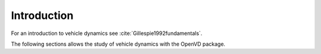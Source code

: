 Introduction
********************************************************************************

For an introduction to vehicle dynamics see :cite:`Gillespie1992fundamentals`.

The following sections allows the study of vehicle dynamics with the OpenVD package.
